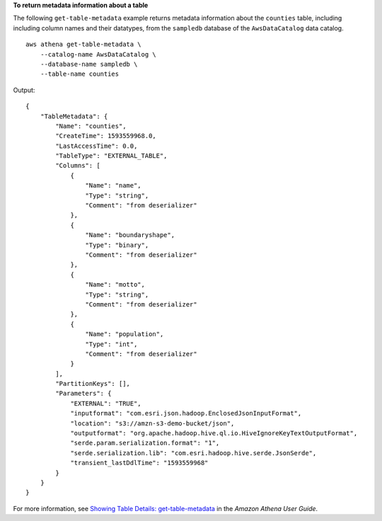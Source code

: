 **To return metadata information about a table**

The following ``get-table-metadata`` example returns metadata information about the ``counties`` table, including  including column names and their datatypes, from the ``sampledb`` database of the ``AwsDataCatalog`` data catalog. ::

    aws athena get-table-metadata \
        --catalog-name AwsDataCatalog \
        --database-name sampledb \
        --table-name counties

Output::

    {
        "TableMetadata": {
            "Name": "counties",
            "CreateTime": 1593559968.0,
            "LastAccessTime": 0.0,
            "TableType": "EXTERNAL_TABLE",
            "Columns": [
                {
                    "Name": "name",
                    "Type": "string",
                    "Comment": "from deserializer"
                },
                {
                    "Name": "boundaryshape",
                    "Type": "binary",
                    "Comment": "from deserializer"
                },
                {
                    "Name": "motto",
                    "Type": "string",
                    "Comment": "from deserializer"
                },
                {
                    "Name": "population",
                    "Type": "int",
                    "Comment": "from deserializer"
                }
            ],
            "PartitionKeys": [],
            "Parameters": {
                "EXTERNAL": "TRUE",
                "inputformat": "com.esri.json.hadoop.EnclosedJsonInputFormat",
                "location": "s3://amzn-s3-demo-bucket/json",
                "outputformat": "org.apache.hadoop.hive.ql.io.HiveIgnoreKeyTextOutputFormat",
                "serde.param.serialization.format": "1",
                "serde.serialization.lib": "com.esri.hadoop.hive.serde.JsonSerde",
                "transient_lastDdlTime": "1593559968"
            }
        }
    }

For more information, see `Showing Table Details: get-table-metadata <https://docs.aws.amazon.com/athena/latest/ug/datastores-hive-cli.html#datastores-hive-cli-showing-details-of-a-table>`__ in the *Amazon Athena User Guide*.
